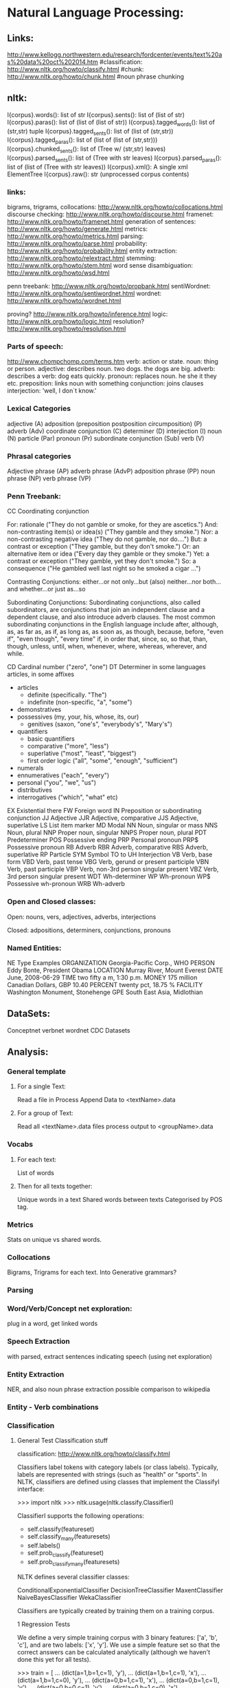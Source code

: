 * Natural Language Processing:
** Links:
   http://www.kellogg.northwestern.edu/research/fordcenter/events/text%20as%20data%20oct%202014.htm
   #classification: http://www.nltk.org/howto/classify.html
   #chunk: http://www.nltk.org/howto/chunk.html
   #noun phrase chunking

** nltk:
   I{corpus}.words(): list of str
   I{corpus}.sents(): list of (list of str)
   I{corpus}.paras(): list of (list of (list of str))
   I{corpus}.tagged_words(): list of (str,str) tuple
   I{corpus}.tagged_sents(): list of (list of (str,str))
   I{corpus}.tagged_paras(): list of (list of (list of (str,str)))
   I{corpus}.chunked_sents(): list of (Tree w/ (str,str) leaves)
   I{corpus}.parsed_sents(): list of (Tree with str leaves)
   I{corpus}.parsed_paras(): list of (list of (Tree with str leaves))
   I{corpus}.xml(): A single xml ElementTree
   I{corpus}.raw(): str (unprocessed corpus contents)

*** links:

    bigrams, trigrams, collocations: http://www.nltk.org/howto/collocations.html
    discourse checking: http://www.nltk.org/howto/discourse.html
    framenet: http://www.nltk.org/howto/framenet.html
    generation of sentences: http://www.nltk.org/howto/generate.html
    metrics:  http://www.nltk.org/howto/metrics.html
    parsing: http://www.nltk.org/howto/parse.html
    probability: http://www.nltk.org/howto/probability.html
    entity extraction: http://www.nltk.org/howto/relextract.html
    stemming: http://www.nltk.org/howto/stem.html
    word sense disambiguation: http://www.nltk.org/howto/wsd.html

    penn treebank: http://www.nltk.org/howto/propbank.html
    sentiWordnet: http://www.nltk.org/howto/sentiwordnet.html
    wordnet: http://www.nltk.org/howto/wordnet.html

    proving? http://www.nltk.org/howto/inference.html
    logic: http://www.nltk.org/howto/logic.html
    resolution? http://www.nltk.org/howto/resolution.html

*** Parts of speech:

    http://www.chompchomp.com/terms.htm
    verb: action or state.
    noun: thing or person.
    adjective: describes noun. two dogs. the dogs are big.
    adverb: describes a verb: dog eats quickly.
    pronoun: replaces noun. he she it they etc.
    preposition: links noun with something
    conjunction: joins clauses
    interjection: 'well, I don`t know.'

*** Lexical Categories
    adjective (A)
    adposition (preposition
    postposition
    circumposition) (P)
    adverb (Adv)
    coordinate conjunction (C)
    determiner (D)
    interjection (I)
    noun (N)
    particle (Par)
    pronoun (Pr)
    subordinate conjunction (Sub)
    verb (V)

*** Phrasal categories
    Adjective phrase (AP)
    adverb phrase (AdvP)
    adposition phrase (PP)
    noun phrase (NP)
    verb phrase (VP)

*** Penn Treebank:
    CC Coordinating conjunction

    For:  rationale ("They do not gamble or smoke, for they are ascetics.")
    And:  non-contrasting item(s) or idea(s) ("They gamble and they smoke.")
    Nor:   a non-contrasting negative idea ("They do not gamble, nor do....")
    But:  a contrast or exception ("They gamble, but they don't smoke.")
    Or:   an alternative item or idea ("Every day they gamble or they smoke.")
    Yet:  a contrast or exception ("They gamble, yet they don't smoke.")
    So:   a consequence ("He gambled well last night so he smoked a cigar ...")

    Contrasting Conjunctions:
    either...or
    not only...but (also)
    neither...nor
    both...and
    whether...or
    just as...so

    Subordinating Conjunctions:
    Subordinating conjunctions, also called subordinators, are conjunctions that join an independent clause
    and a dependent clause, and also introduce adverb clauses. The most
    common subordinating conjunctions in the English language include
    after, although, as, as far as, as if, as long as, as soon as, as
    though, because, before, "even if", "even though", "every time" if, in
    order that, since, so, so that, than, though, unless, until, when,
    whenever, where, whereas, wherever, and while.



    CD Cardinal number ("zero", "one")
    DT Determiner
    in some languages articles, in some affixes
    - articles
      - definite (specifically. "The")
      - indefinite (non-specific, "a", "some")
    - demonstratives
    - possessives (my, your, his, whose, its, our)
      - genitives (saxon, "one's", "everybody's", "Mary's")
    - quantifiers
      - basic quantifiers
      - comparative ("more", "less")
      - superlative ("most", "least", "biggest")
      - first order logic ("all", "some", "enough", "sufficient")
    - numerals
    - ennumeratives ("each", "every")
    - personal ("you", "we", "us")
    - distributives
    - interrogatives ("which", "what" etc)
    EX Existential there
    FW Foreign word
    IN Preposition or subordinating conjunction
    JJ Adjective
    JJR Adjective, comparative
    JJS Adjective, superlative
    LS List item marker
    MD Modal
    NN Noun, singular or mass
    NNS Noun, plural
    NNP Proper noun, singular
    NNPS Proper noun, plural
    PDT Predeterminer
    POS Possessive ending
    PRP Personal pronoun
    PRP$ Possessive pronoun
    RB Adverb
    RBR Adverb, comparative
    RBS Adverb, superlative
    RP Particle
    SYM Symbol
    TO to
    UH Interjection
    VB Verb, base form
    VBD Verb, past tense
    VBG Verb, gerund or present participle
    VBN Verb, past participle
    VBP Verb, non-3rd person singular present
    VBZ Verb, 3rd person singular present
    WDT Wh-determiner
    WP Wh-pronoun
    WP$ Possessive wh-pronoun
    WRB Wh-adverb

*** Open and Closed classes:
    Open:
    nouns, vers, adjectives, adverbs, interjections

    Closed:
    adpositions, determiners, conjunctions, pronouns

*** Named Entities:
    NE Type       Examples
    ORGANIZATION      Georgia-Pacific Corp., WHO
    PERSON        Eddy Bonte, President Obama
    LOCATION      Murray River, Mount Everest
    DATE        June, 2008-06-29
    TIME        two fifty a m, 1:30 p.m.
    MONEY         175 million Canadian Dollars, GBP 10.40
    PERCENT       twenty pct, 18.75 %
    FACILITY      Washington Monument, Stonehenge
    GPE         South East Asia, Midlothian

** DataSets:
   Conceptnet
   verbnet
   wordnet
   CDC Datasets
** Analysis:
*** General template
**** For a single Text:
     Read a file in
     Process
     Append Data to <textName>.data

**** For a group of Text:
     Read all <textName>.data files
     process
     output to <groupName>.data

*** Vocabs
**** For each text:
     List of words

**** Then for all texts together:
     Unique words in a text
     Shared words between texts
     Categorised by POS tag.

*** Metrics

    Stats on unique vs shared words.

*** Collocations

    Bigrams, Trigrams for each text.
    Into Generative grammars?

*** Parsing
*** Word/Verb/Concept net exploration:
    plug in a word, get linked words
*** Speech Extraction
    with parsed, extract sentences indicating speech
    (using net exploration)
*** Entity Extraction
    NER, and also noun phrase extraction
    possible comparison to wikipedia
*** Entity - Verb combinations
*** Classification
**** General Test Classification stuff
     classification: http://www.nltk.org/howto/classify.html


     Classifiers label tokens with category labels (or class
     labels). Typically, labels are represented with strings (such as
     "health" or "sports". In NLTK, classifiers are defined using classes
     that implement the ClassifyI interface:

     >>> import nltk
     >>> nltk.usage(nltk.classify.ClassifierI)

     ClassifierI supports the following operations:
     - self.classify(featureset)
     - self.classify_many(featuresets)
     - self.labels()
     - self.prob_classify(featureset)
     - self.prob_classify_many(featuresets)

     NLTK defines several classifier classes:

     ConditionalExponentialClassifier
     DecisionTreeClassifier
     MaxentClassifier
     NaiveBayesClassifier
     WekaClassifier

     Classifiers are typically created by training them on a training corpus.

     1   Regression Tests

     We define a very simple training corpus with 3 binary features: ['a', 'b', 'c'], and are two labels: ['x', 'y']. We use a simple feature set so that the correct answers can be calculated analytically (although we haven't done this yet for all tests).


     >>> train = [
     ...     (dict(a=1,b=1,c=1), 'y'),
     ...     (dict(a=1,b=1,c=1), 'x'),
     ...     (dict(a=1,b=1,c=0), 'y'),
     ...     (dict(a=0,b=1,c=1), 'x'),
     ...     (dict(a=0,b=1,c=1), 'y'),
     ...     (dict(a=0,b=0,c=1), 'y'),
     ...     (dict(a=0,b=1,c=0), 'x'),
     ...     (dict(a=0,b=0,c=0), 'x'),
     ...     (dict(a=0,b=1,c=1), 'y'),
     ...     ]
     >>> test = [
     ...     (dict(a=1,b=0,c=1)), # unseen
     ...     (dict(a=1,b=0,c=0)), # unseen
     ...     (dict(a=0,b=1,c=1)), # seen 3 times, labels=y,y,x
     ...     (dict(a=0,b=1,c=0)), # seen 1 time, label=x
     ...     ]

     Test the Naive Bayes classifier:


     >>> classifier = nltk.classify.NaiveBayesClassifier.train(train)
     >>> sorted(classifier.labels())
     ['x', 'y']
     >>> classifier.classify_many(test)
     ['y', 'x', 'y', 'x']
     >>> for pdist in classifier.prob_classify_many(test):
     ...     print('%.4f %.4f' % (pdist.prob('x'), pdist.prob('y')))
     0.3203 0.6797
     0.5857 0.4143
     0.3792 0.6208
     0.6470 0.3530
     >>> classifier.show_most_informative_features()
     Most Informative Features
     c = 0                   x : y      =      2.0 : 1.0
     c = 1                   y : x      =      1.5 : 1.0
     a = 1                   y : x      =      1.4 : 1.0
     b = 0                   x : y      =      1.2 : 1.0
     a = 0                   x : y      =      1.2 : 1.0
     b = 1                   y : x      =      1.1 : 1.0

     Test the Decision Tree classifier:


     >>> classifier = nltk.classify.DecisionTreeClassifier.train(
     ...     train, entropy_cutoff=0,
     ...                                                support_cutoff=0)
     >>> sorted(classifier.labels())
     ['x', 'y']
     >>> print(classifier)
     c=0? .................................................. x
     a=0? ................................................ x
     a=1? ................................................ y
     c=1? .................................................. y

     >>> classifier.classify_many(test)
     ['y', 'y', 'y', 'x']
     >>> for pdist in classifier.prob_classify_many(test):
     ...     print('%.4f %.4f' % (pdist.prob('x'), pdist.prob('y')))
     Traceback (most recent call last):
     . . .
     NotImplementedError

     Test SklearnClassifier, which requires the scikit-learn package.


     >>> from nltk.classify import SklearnClassifier
     >>> from sklearn.naive_bayes import BernoulliNB
     >>> from sklearn.svm import SVC
     >>> train_data = [({"a": 4, "b": 1, "c": 0}, "ham"),
     ...               ({"a": 5, "b": 2, "c": 1}, "ham"),
     ...               ({"a": 0, "b": 3, "c": 4}, "spam"),
     ...               ({"a": 5, "b": 1, "c": 1}, "ham"),
     ...               ({"a": 1, "b": 4, "c": 3}, "spam")]
     >>> classif = SklearnClassifier(BernoulliNB()).train(train_data)
     >>> test_data = [{"a": 3, "b": 2, "c": 1},
     ...              {"a": 0, "b": 3, "c": 7}]
     >>> classif.classify_many(test_data)
     ['ham', 'spam']
     >>> classif = SklearnClassifier(SVC(), sparse=False).train(train_data)
     >>> classif.classify_many(test_data)
     ['ham', 'spam']

     Test the Maximum Entropy classifier training algorithms; they should all generate the same results.


     >>> def print_maxent_test_header():
     ...     print(' '*11+''.join(['      test[%s]  ' % i
     ...                           for i in range(len(test))]))
     ...     print(' '*11+'     p(x)  p(y)'*len(test))
     ...     print('-'*(11+15*len(test)))



     >>> def test_maxent(algorithm):
     ...     print('%11s' % algorithm, end=' ')
     ...     try:
     ...         classifier = nltk.classify.MaxentClassifier.train(
     ...                         train, algorithm, trace=0, max_iter=1000)
     ...     except Exception as e:
     ...         print('Error: %r' % e)
     ...         return
     ...
     ...     for featureset in test:
     ...         pdist = classifier.prob_classify(featureset)
     ...         print('%8.2f%6.2f' % (pdist.prob('x'), pdist.prob('y')), end=' ')
     ...     print()



     >>> print_maxent_test_header(); test_maxent('GIS'); test_maxent('IIS')
     test[0]        test[1]        test[2]        test[3]
     p(x)  p(y)     p(x)  p(y)     p(x)  p(y)     p(x)  p(y)
     -----------------------------------------------------------------------
     GIS     0.16  0.84     0.46  0.54     0.41  0.59     0.76  0.24
     IIS     0.16  0.84     0.46  0.54     0.41  0.59     0.76  0.24



     >>> test_maxent('MEGAM'); test_maxent('TADM')
     MEGAM   0.16  0.84     0.46  0.54     0.41  0.59     0.76  0.24
     TADM    0.16  0.84     0.46  0.54     0.41  0.59     0.76  0.24

     2   Regression tests for TypedMaxentFeatureEncoding


     >>> from nltk.classify import maxent
     >>> train = [
     ...     ({'a': 1, 'b': 1, 'c': 1}, 'y'),
     ...     ({'a': 5, 'b': 5, 'c': 5}, 'x'),
     ...     ({'a': 0.9, 'b': 0.9, 'c': 0.9}, 'y'),
     ...     ({'a': 5.5, 'b': 5.4, 'c': 5.3}, 'x'),
     ...     ({'a': 0.8, 'b': 1.2, 'c': 1}, 'y'),
     ...     ({'a': 5.1, 'b': 4.9, 'c': 5.2}, 'x')
     ... ]



     >>> test = [
     ...     {'a': 1, 'b': 0.8, 'c': 1.2},
     ...     {'a': 5.2, 'b': 5.1, 'c': 5}
     ... ]



     >>> encoding = maxent.TypedMaxentFeatureEncoding.train(
     ...     train, count_cutoff=3, alwayson_features=True)



     >>> classifier = maxent.MaxentClassifier.train(
     ...     train, bernoulli=False, encoding=encoding, trace=0)



     >>> classifier.classify_many(test)
     ['y', 'x']

*** Scene Extraction
